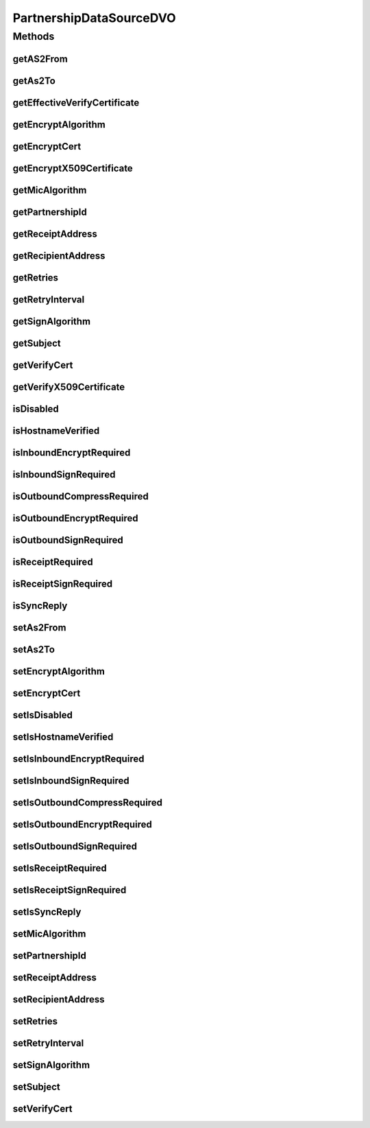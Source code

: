 .. java:import:: java.io ByteArrayInputStream

.. java:import:: java.io InputStream

.. java:import:: java.security.cert CertificateFactory

.. java:import:: java.security.cert X509Certificate

.. java:import:: hk.hku.cecid.piazza.commons.dao.ds DataSourceDVO

PartnershipDataSourceDVO
========================

.. java:package:: hk.hku.cecid.edi.as2.dao
   :noindex:

.. java:type:: public class PartnershipDataSourceDVO extends DataSourceDVO implements PartnershipDVO

   :author: Donahue Sze

Methods
-------
getAS2From
^^^^^^^^^^

.. java:method:: public String getAS2From()
   :outertype: PartnershipDataSourceDVO

getAs2To
^^^^^^^^

.. java:method:: public String getAs2To()
   :outertype: PartnershipDataSourceDVO

getEffectiveVerifyCertificate
^^^^^^^^^^^^^^^^^^^^^^^^^^^^^

.. java:method:: public X509Certificate getEffectiveVerifyCertificate()
   :outertype: PartnershipDataSourceDVO

getEncryptAlgorithm
^^^^^^^^^^^^^^^^^^^

.. java:method:: public String getEncryptAlgorithm()
   :outertype: PartnershipDataSourceDVO

getEncryptCert
^^^^^^^^^^^^^^

.. java:method:: public byte[] getEncryptCert()
   :outertype: PartnershipDataSourceDVO

getEncryptX509Certificate
^^^^^^^^^^^^^^^^^^^^^^^^^

.. java:method:: public X509Certificate getEncryptX509Certificate()
   :outertype: PartnershipDataSourceDVO

getMicAlgorithm
^^^^^^^^^^^^^^^

.. java:method:: public String getMicAlgorithm()
   :outertype: PartnershipDataSourceDVO

getPartnershipId
^^^^^^^^^^^^^^^^

.. java:method:: public String getPartnershipId()
   :outertype: PartnershipDataSourceDVO

getReceiptAddress
^^^^^^^^^^^^^^^^^

.. java:method:: public String getReceiptAddress()
   :outertype: PartnershipDataSourceDVO

getRecipientAddress
^^^^^^^^^^^^^^^^^^^

.. java:method:: public String getRecipientAddress()
   :outertype: PartnershipDataSourceDVO

getRetries
^^^^^^^^^^

.. java:method:: public int getRetries()
   :outertype: PartnershipDataSourceDVO

getRetryInterval
^^^^^^^^^^^^^^^^

.. java:method:: public int getRetryInterval()
   :outertype: PartnershipDataSourceDVO

getSignAlgorithm
^^^^^^^^^^^^^^^^

.. java:method:: public String getSignAlgorithm()
   :outertype: PartnershipDataSourceDVO

getSubject
^^^^^^^^^^

.. java:method:: public String getSubject()
   :outertype: PartnershipDataSourceDVO

getVerifyCert
^^^^^^^^^^^^^

.. java:method:: public byte[] getVerifyCert()
   :outertype: PartnershipDataSourceDVO

getVerifyX509Certificate
^^^^^^^^^^^^^^^^^^^^^^^^

.. java:method:: public X509Certificate getVerifyX509Certificate()
   :outertype: PartnershipDataSourceDVO

isDisabled
^^^^^^^^^^

.. java:method:: public boolean isDisabled()
   :outertype: PartnershipDataSourceDVO

isHostnameVerified
^^^^^^^^^^^^^^^^^^

.. java:method:: public boolean isHostnameVerified()
   :outertype: PartnershipDataSourceDVO

isInboundEncryptRequired
^^^^^^^^^^^^^^^^^^^^^^^^

.. java:method:: public boolean isInboundEncryptRequired()
   :outertype: PartnershipDataSourceDVO

isInboundSignRequired
^^^^^^^^^^^^^^^^^^^^^

.. java:method:: public boolean isInboundSignRequired()
   :outertype: PartnershipDataSourceDVO

isOutboundCompressRequired
^^^^^^^^^^^^^^^^^^^^^^^^^^

.. java:method:: public boolean isOutboundCompressRequired()
   :outertype: PartnershipDataSourceDVO

isOutboundEncryptRequired
^^^^^^^^^^^^^^^^^^^^^^^^^

.. java:method:: public boolean isOutboundEncryptRequired()
   :outertype: PartnershipDataSourceDVO

isOutboundSignRequired
^^^^^^^^^^^^^^^^^^^^^^

.. java:method:: public boolean isOutboundSignRequired()
   :outertype: PartnershipDataSourceDVO

isReceiptRequired
^^^^^^^^^^^^^^^^^

.. java:method:: public boolean isReceiptRequired()
   :outertype: PartnershipDataSourceDVO

isReceiptSignRequired
^^^^^^^^^^^^^^^^^^^^^

.. java:method:: public boolean isReceiptSignRequired()
   :outertype: PartnershipDataSourceDVO

isSyncReply
^^^^^^^^^^^

.. java:method:: public boolean isSyncReply()
   :outertype: PartnershipDataSourceDVO

setAs2From
^^^^^^^^^^

.. java:method:: public void setAs2From(String as2From)
   :outertype: PartnershipDataSourceDVO

setAs2To
^^^^^^^^

.. java:method:: public void setAs2To(String as2To)
   :outertype: PartnershipDataSourceDVO

setEncryptAlgorithm
^^^^^^^^^^^^^^^^^^^

.. java:method:: public void setEncryptAlgorithm(String encryptAlgorithm)
   :outertype: PartnershipDataSourceDVO

setEncryptCert
^^^^^^^^^^^^^^

.. java:method:: public void setEncryptCert(byte[] encryptCert)
   :outertype: PartnershipDataSourceDVO

setIsDisabled
^^^^^^^^^^^^^

.. java:method:: public void setIsDisabled(boolean isDisabled)
   :outertype: PartnershipDataSourceDVO

setIsHostnameVerified
^^^^^^^^^^^^^^^^^^^^^

.. java:method:: public void setIsHostnameVerified(boolean isHostnameVerified)
   :outertype: PartnershipDataSourceDVO

setIsInboundEncryptRequired
^^^^^^^^^^^^^^^^^^^^^^^^^^^

.. java:method:: public void setIsInboundEncryptRequired(boolean isInboundEncryptRequired)
   :outertype: PartnershipDataSourceDVO

setIsInboundSignRequired
^^^^^^^^^^^^^^^^^^^^^^^^

.. java:method:: public void setIsInboundSignRequired(boolean isInboundSignRequired)
   :outertype: PartnershipDataSourceDVO

setIsOutboundCompressRequired
^^^^^^^^^^^^^^^^^^^^^^^^^^^^^

.. java:method:: public void setIsOutboundCompressRequired(boolean isOutboundCompressRequired)
   :outertype: PartnershipDataSourceDVO

setIsOutboundEncryptRequired
^^^^^^^^^^^^^^^^^^^^^^^^^^^^

.. java:method:: public void setIsOutboundEncryptRequired(boolean isOutboundEncryptRequired)
   :outertype: PartnershipDataSourceDVO

setIsOutboundSignRequired
^^^^^^^^^^^^^^^^^^^^^^^^^

.. java:method:: public void setIsOutboundSignRequired(boolean isOutboundSignRequired)
   :outertype: PartnershipDataSourceDVO

setIsReceiptRequired
^^^^^^^^^^^^^^^^^^^^

.. java:method:: public void setIsReceiptRequired(boolean isReceiptRequired)
   :outertype: PartnershipDataSourceDVO

setIsReceiptSignRequired
^^^^^^^^^^^^^^^^^^^^^^^^

.. java:method:: public void setIsReceiptSignRequired(boolean isReceiptSignRequired)
   :outertype: PartnershipDataSourceDVO

setIsSyncReply
^^^^^^^^^^^^^^

.. java:method:: public void setIsSyncReply(boolean isSyncReply)
   :outertype: PartnershipDataSourceDVO

setMicAlgorithm
^^^^^^^^^^^^^^^

.. java:method:: public void setMicAlgorithm(String micAlgorithm)
   :outertype: PartnershipDataSourceDVO

setPartnershipId
^^^^^^^^^^^^^^^^

.. java:method:: public void setPartnershipId(String partnershipId)
   :outertype: PartnershipDataSourceDVO

setReceiptAddress
^^^^^^^^^^^^^^^^^

.. java:method:: public void setReceiptAddress(String receiptAddress)
   :outertype: PartnershipDataSourceDVO

setRecipientAddress
^^^^^^^^^^^^^^^^^^^

.. java:method:: public void setRecipientAddress(String recipientAddress)
   :outertype: PartnershipDataSourceDVO

setRetries
^^^^^^^^^^

.. java:method:: public void setRetries(int retries)
   :outertype: PartnershipDataSourceDVO

setRetryInterval
^^^^^^^^^^^^^^^^

.. java:method:: public void setRetryInterval(int retryInterval)
   :outertype: PartnershipDataSourceDVO

setSignAlgorithm
^^^^^^^^^^^^^^^^

.. java:method:: public void setSignAlgorithm(String signAlgorithm)
   :outertype: PartnershipDataSourceDVO

setSubject
^^^^^^^^^^

.. java:method:: public void setSubject(String subject)
   :outertype: PartnershipDataSourceDVO

setVerifyCert
^^^^^^^^^^^^^

.. java:method:: public void setVerifyCert(byte[] verifyCert)
   :outertype: PartnershipDataSourceDVO

